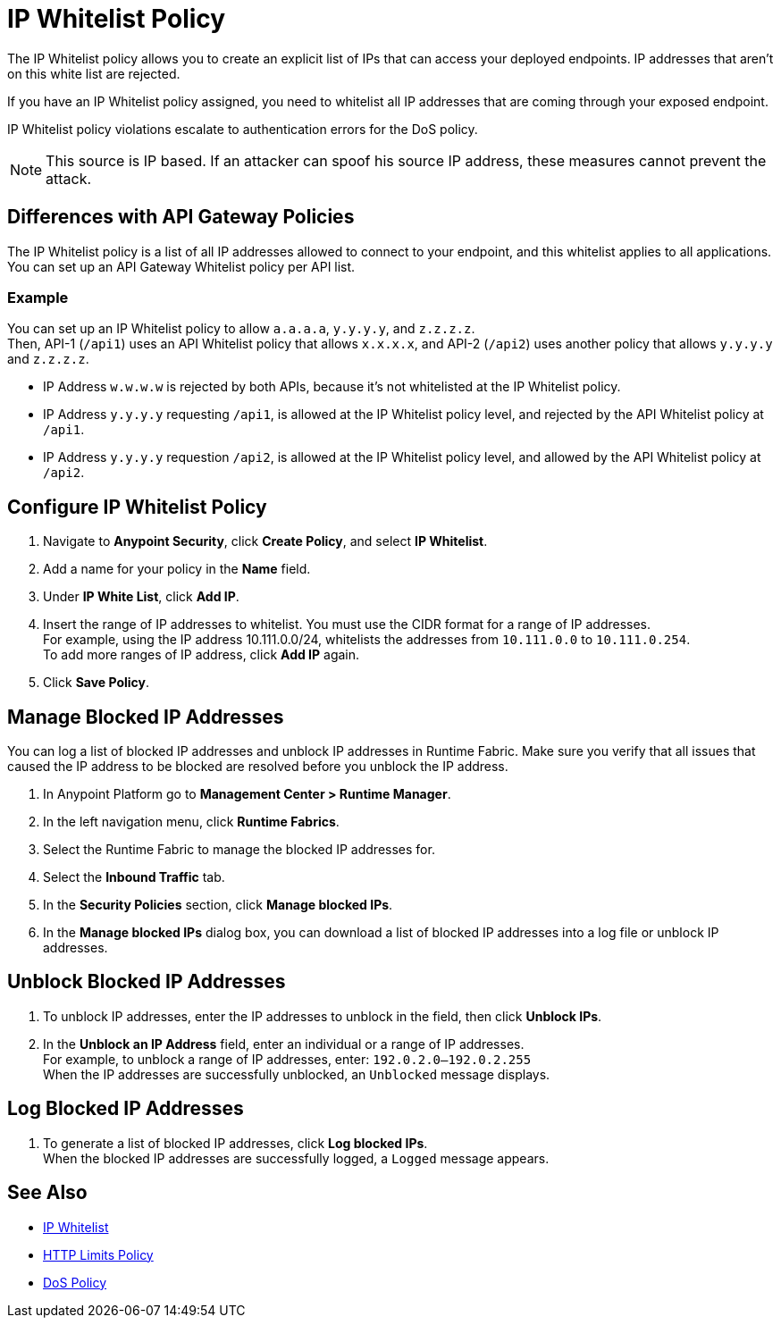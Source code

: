 = IP Whitelist Policy

The IP Whitelist policy allows you to create an explicit list of IPs that can access your deployed endpoints. IP addresses that aren't on this white list are rejected. 

If you have an IP Whitelist policy assigned, you need to whitelist all IP addresses that are coming through your exposed endpoint.

IP Whitelist policy violations escalate to authentication errors for the DoS policy.

[NOTE]
This source is IP based. If an attacker can spoof his source IP address, these measures cannot prevent the attack.

== Differences with API Gateway Policies

The IP Whitelist policy is a list of all IP addresses allowed to connect to your endpoint, and this whitelist applies to all applications. You can set up an API Gateway Whitelist policy per API list.

=== Example

You can set up an IP Whitelist policy to allow `a.a.a.a`, `y.y.y.y`, and `z.z.z.z`. +
Then, API-1 (`/api1`) uses an API Whitelist policy that allows `x.x.x.x`, and API-2 (`/api2`) uses another policy that allows `y.y.y.y` and `z.z.z.z`.

* IP Address `w.w.w.w` is rejected by both APIs, because it's not whitelisted at the IP Whitelist policy.
* IP Address `y.y.y.y` requesting `/api1`, is allowed at the IP Whitelist policy level, and rejected by the API Whitelist policy at `/api1`.
* IP Address `y.y.y.y` requestion `/api2`, is allowed at the IP Whitelist policy level, and allowed by the API Whitelist policy at `/api2`.

== Configure IP Whitelist Policy

. Navigate to *Anypoint Security*, click *Create Policy*, and select *IP Whitelist*.
. Add a name for your policy in the *Name* field.
. Under *IP White List*, click *Add IP*.
. Insert the range of IP addresses to whitelist. You must use the CIDR format for a range of IP addresses. +
For example, using the IP address 10.111.0.0/24, whitelists the addresses from `10.111.0.0` to `10.111.0.254`. +
To add more ranges of IP address, click *Add IP* again.
. Click *Save Policy*.

== Manage Blocked IP Addresses

You can log a list of blocked IP addresses and unblock IP addresses in Runtime Fabric. Make sure you verify that all issues that caused the IP address to be blocked are resolved before you unblock the IP address. 

. In Anypoint Platform go to *Management Center > Runtime Manager*.
. In the left navigation menu, click *Runtime Fabrics*.  
. Select the Runtime Fabric to manage the blocked IP addresses for. 
. Select the *Inbound Traffic* tab. 
. In the *Security Policies* section, click *Manage blocked IPs*.
. In the *Manage blocked IPs* dialog box, you can download a list of blocked IP addresses into a log file or unblock IP addresses. 

== Unblock Blocked IP Addresses

. To unblock IP addresses, enter the IP addresses to unblock in the field, then click *Unblock IPs*. +
. In the *Unblock an IP Address* field, enter an individual or a range of IP addresses. +
For example, to unblock a range of IP addresses, enter: `192.0.2.0–192.0.2.255` +
When the IP addresses are successfully unblocked, an `Unblocked` message displays.

== Log Blocked IP Addresses

. To generate a list of blocked IP addresses, click *Log blocked IPs*. +
When the blocked IP addresses are successfully logged, a `Logged` message appears. 

== See Also

* xref:api-manager::ip-whitelist.adoc[IP Whitelist]
* xref:cap-policy.adoc[HTTP Limits Policy]
* xref:dos-policy.adoc[DoS Policy]
